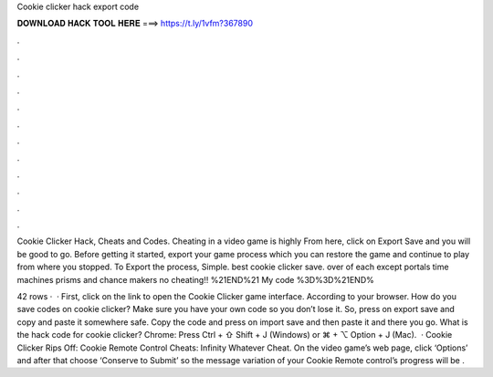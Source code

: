 Cookie clicker hack export code



𝐃𝐎𝐖𝐍𝐋𝐎𝐀𝐃 𝐇𝐀𝐂𝐊 𝐓𝐎𝐎𝐋 𝐇𝐄𝐑𝐄 ===> https://t.ly/1vfm?367890



.



.



.



.



.



.



.



.



.



.



.



.

Cookie Clicker Hack, Cheats and Codes. Cheating in a video game is highly From here, click on Export Save and you will be good to go. Before getting it started, export your game process which you can restore the game and continue to play from where you stopped. To Export the process, Simple. best cookie clicker save. over of each except portals time machines prisms and chance makers no cheating!! %21END%21 My code %3D%3D%21END%

42 rows ·  · First, click on the link to open the Cookie Clicker game interface. According to your browser. How do you save codes on cookie clicker? Make sure you have your own code so you don’t lose it. So, press on export save and copy and paste it somewhere safe. Copy the code and press on import save and then paste it and there you go. What is the hack code for cookie clicker? Chrome: Press Ctrl + ⇧ Shift + J (Windows) or ⌘ + ⌥ Option + J (Mac).  · Cookie Clicker Rips Off: Cookie Remote Control Cheats: Infinity Whatever Cheat. On the video game’s web page, click ‘Options’ and after that choose ‘Conserve to Submit’ so the message variation of your Cookie Remote control’s progress will be .

